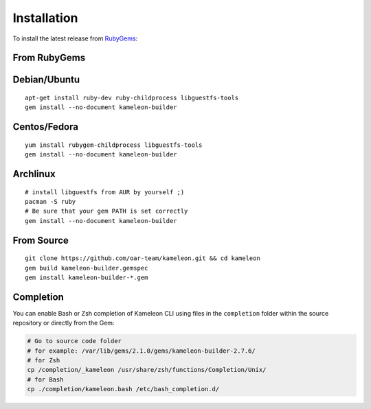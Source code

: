 .. _`installation`:

------------
Installation
------------

To install the latest release from `RubyGems`_:

.. _RubyGems: https://rubygems.org/gems/kameleon-builder

From RubyGems
-------------

Debian/Ubuntu
-------------

::

    apt-get install ruby-dev ruby-childprocess libguestfs-tools
    gem install --no-document kameleon-builder

Centos/Fedora
-------------

::

    yum install rubygem-childprocess libguestfs-tools
    gem install --no-document kameleon-builder


Archlinux
---------

::

    # install libguestfs from AUR by yourself ;)
    pacman -S ruby
    # Be sure that your gem PATH is set correctly
    gem install --no-document kameleon-builder


From Source
-----------

::

    git clone https://github.com/oar-team/kameleon.git && cd kameleon
    gem build kameleon-builder.gemspec
    gem install kameleon-builder-*.gem

Completion
----------

You can enable Bash or Zsh completion of Kameleon CLI using files in the
``completion`` folder within the source repository or directly from the
Gem:

.. code-block:: bash

  # Go to source code folder
  # for example: /var/lib/gems/2.1.0/gems/kameleon-builder-2.7.6/
  # for Zsh
  cp /completion/_kameleon /usr/share/zsh/functions/Completion/Unix/
  # for Bash
  cp ./completion/kameleon.bash /etc/bash_completion.d/


